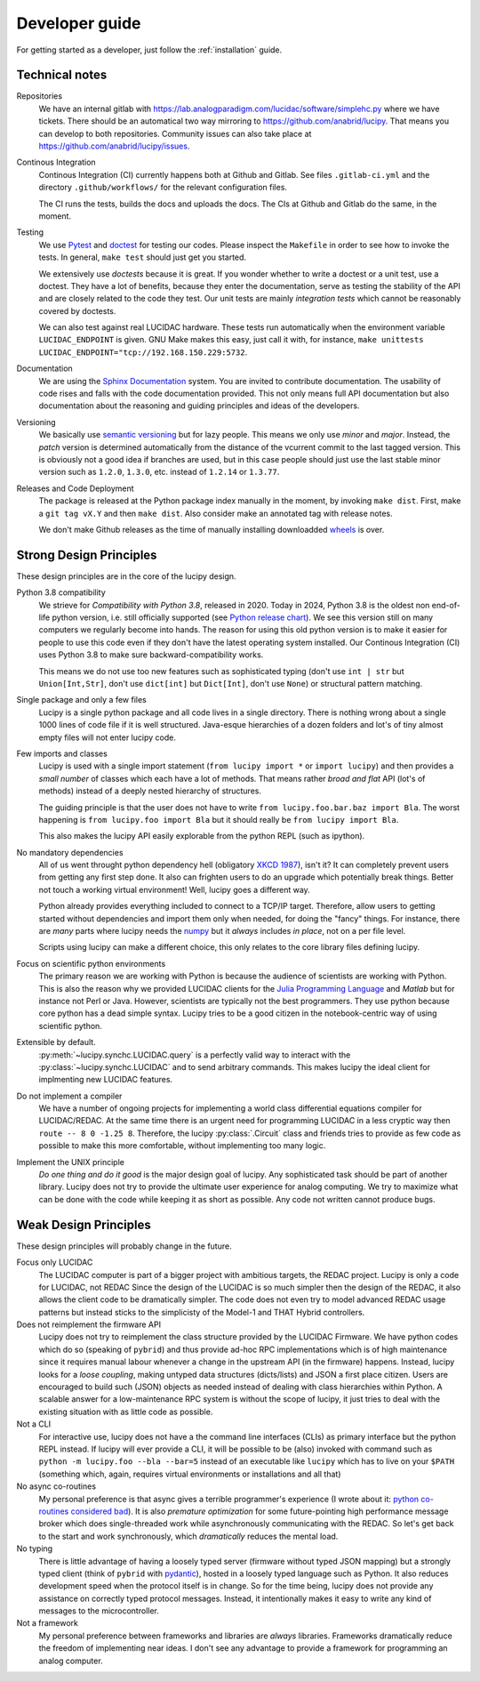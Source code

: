 .. _dev:

Developer guide
===============

For getting started as a developer, just follow the :ref:`installation` guide.



Technical notes
---------------

Repositories
   We have an internal gitlab with https://lab.analogparadigm.com/lucidac/software/simplehc.py
   where we have tickets. There should be an automatical two way mirroring to 
   https://github.com/anabrid/lucipy. That means you can develop to both repositories.
   Community issues can also take place at https://github.com/anabrid/lucipy/issues.
   
Continous Integration
   Continous Integration (CI) currently happens both at Github and Gitlab. See files ``.gitlab-ci.yml``
   and the directory ``.github/workflows/`` for the relevant configuration files.

   The CI runs the tests, builds the docs and uploads the docs. The CIs at Github and Gitlab do the same,
   in the moment.

Testing
   We use `Pytest <https://docs.pytest.org>`_ and `doctest <https://docs.python.org/3/library/doctest.html>`_
   for testing our codes. Please inspect the ``Makefile`` in order to see how to invoke the tests. In general,
   ``make test`` should just get you started.
   
   We extensively use *doctests* because it is great. If you wonder whether to write a doctest or a unit
   test, use a doctest. They have a lot of benefits, because they enter the documentation, serve as testing
   the stability of the API and are closely related to the code they test. Our unit tests are mainly
   *integration tests* which cannot be reasonably covered by doctests.
   
   We can also test against real LUCIDAC hardware. These tests run automatically when the environment
   variable ``LUCIDAC_ENDPOINT`` is given. GNU Make makes this easy, just call it with, for instance,
   ``make unittests LUCIDAC_ENDPOINT="tcp://192.168.150.229:5732``.

Documentation
   We are using the `Sphinx Documentation <https://www.sphinx-doc.org/>`_ system. You are invited to contribute
   documentation. The usability of code rises and falls with the code documentation provided. This not
   only means full API documentation but also documentation about the reasoning and guiding principles
   and ideas of the developers.

Versioning
   We basically use `semantic versioning <https://semver.org/>`_ but for lazy people. This means we only
   use *minor* and *major*. Instead, the *patch* version is determined automatically from the distance of the
   vcurrent commit to the last tagged version. This is obviously not a good idea if branches are used, but in
   this case people should just use the last stable minor version such as ``1.2.0``, ``1.3.0``, etc. instead
   of ``1.2.14`` or ``1.3.77``.

Releases and Code Deployment
   The package is released at the Python package index manually in the moment, by invoking ``make dist``.
   First, make a ``git tag vX.Y`` and then ``make dist``. Also consider make an annotated tag with 
   release notes.
   
   We don't make Github releases as the time of manually installing
   downloadded `wheels <https://wheel.readthedocs.io/en/latest/>`_ is over.


Strong Design Principles
------------------------

These design principles are in the core of the lucipy design.

Python 3.8 compatibility
   We strieve for *Compatibility with Python 3.8*, released in 2020. Today in 2024, Python 3.8
   is the oldest non end-of-life python version, i.e. still officially
   supported (see `Python release chart <https://devguide.python.org/versions/>`_). We see
   this version still on many computers we regularly become into hands.
   The reason for using this old python version is to make it easier for people to use this code
   even if they don't have the latest operating system installed.
   Our Continous Integration (CI) uses Python 3.8 to make sure backward-compatibility works.

   This means we do not use too new features such as sophisticated typing
   (don't use ``int | str`` but ``Union[Int,Str]``, don't use ``dict[int]`` but ``Dict[Int]``,
   don't use ``None``) or structural pattern matching.
   
Single package and only a few files
   Lucipy is a single python package and all code lives in a single directory. There is nothing
   wrong about a single 1000 lines of code file if it is well structured. Java-esque hierarchies
   of a dozen folders and lot's of tiny almost empty files will not enter lucipy code.

Few imports and classes
   Lucipy is used with a single import statement (``from lucipy import *`` or ``import lucipy``)
   and then provides a *small number* of classes which each have a lot of methods. That means
   rather *broad and flat* API (lot's of methods) instead of a deeply nested hierarchy of structures.
   
   The guiding principle is that the user does not have to write ``from lucipy.foo.bar.baz import Bla``.
   The worst happening is ``from lucipy.foo import Bla`` but it should really be ``from lucipy import Bla``.
   
   This also makes the lucipy API easily explorable from the python REPL (such as ipython).
   
No mandatory dependencies
   All of us went throught python dependency hell (obligatory `XKCD 1987 <https://xkcd.com/1987/>`_),
   isn't it? It can completely prevent users from getting any first step done. It also can
   frighten users to do an upgrade which potentially break things. Better not touch a working virtual
   environment! Well, lucipy goes a different way.
   
   Python already provides everything included to connect to a TCP/IP target. Therefore,
   allow users to getting started without dependencies and import them only when needed, for
   doing the "fancy" things. For instance, there are *many* parts where lucipy needs the
   `numpy <https://numpy.org/>`_ but it *always* includes *in place*, not on a per file level.
   
   Scripts using lucipy can make a different choice, this only relates to the core library files
   defining lucipy.

Focus on scientific python environments
   The primary reason we are working with Python is because the audience of scientists are working
   with Python. This is also the reason why we provided LUCIDAC clients for the
   `Julia Programming Language <https://julialang.org/>`_  and *Matlab* but for instance not Perl or 
   Java. However, scientists are typically not the best programmers. They use python because core python
   has a dead simple syntax. Lucipy tries to be a good citizen in the notebook-centric way of using
   scientific python.

Extensible by default.
   :py:meth:`~lucipy.synchc.LUCIDAC.query` is a perfectly valid way to interact with the
   :py:class:`~lucipy.synchc.LUCIDAC` and to send arbitrary commands. This makes lucipy the
   ideal client for implmenting new LUCIDAC features.

Do not implement a compiler
   We have a number of ongoing projects for implementing a world class differential equations compiler
   for LUCIDAC/REDAC. At the same time there is an urgent need for programming LUCIDAC in a less
   cryptic way then ``route -- 8 0 -1.25 8``. Therefore, the lucipy :py:class:`.Circuit` class and friends
   tries to provide as few code as possible to make this more comfortable, without implementing too
   many logic.
   
Implement the UNIX principle
   *Do one thing and do it good* is the major design goal of lucipy. Any sophisticated task should
   be part of another library. Lucipy does not try to provide the ultimate user experience for
   analog computing. We try to maximize what can be done with the code while keeping it as short as
   possible. Any code not written cannot produce bugs.

Weak Design Principles
----------------------

These design principles will probably change in the future.

Focus only LUCIDAC
   The LUCIDAC computer is part of a bigger project with ambitious targets, the REDAC project.
   Lucipy is only a code for LUCIDAC, not REDAC Since the design of the LUCIDAC is so much simpler
   then the design of the REDAC, it also allows the client code to be dramatically simpler.
   The code does not even try to model advanced REDAC usage patterns but instead
   sticks to the simplicisty of the Model-1 and THAT Hybrid controllers.

Does not reimplement the firmware API
   Lucipy does not try to reimplement the class structure provided by the LUCIDAC Firmware.
   We have python codes which do so (speaking of ``pybrid``) and thus provide ad-hoc RPC
   implementations which is of high maintenance
   since it requires manual labour whenever a change in the upstream API (in the firmware)
   happens. Instead, lucipy looks for a *loose coupling*, making untyped data structures (dicts/lists)
   and JSON a first place citizen.
   Users are encouraged to build such (JSON) objects as needed instead of dealing with class
   hierarchies within Python. A scalable
   answer for a low-maintenance RPC system is without the scope of lucipy, it just tries to
   deal with the existing situation with as little code as possible.

Not a CLI
   For interactive use, lucipy does not have a the command line interfaces (CLIs) as primary interface
   but the python REPL instead. If lucipy will ever provide a CLI, it will be possible to be (also) invoked
   with command such as ``python -m lucipy.foo --bla --bar=5`` instead of an executable like ``lucipy``
   which has to live on your ``$PATH`` (something which, again, requires virtual environments or installations
   and all that)

No async co-routines
   My personal preference is that async gives a terrible programmer's experience
   (I wrote about it: `python co-routines considered bad <https://denktmit.de/blog/2024-07-11-Reductionism-in-Coding/>`_).
   It is also *premature optimization* for some future-pointing high performance message broker
   which does single-threaded work while asynchronously communicating with the REDAC. So
   let's get back to the start and work synchronously, which *dramatically* reduces the
   mental load.

No typing
   There is little advantage of having a loosely typed server (firmware without typed JSON mapping)
   but a strongly typed client (think of ``pybrid`` with `pydantic <https://docs.pydantic.dev/>`_), hosted
   in a loosely typed language such as Python. It also reduces development speed when the
   protocol itself is in change. So for the time being, lucipy does not provide any assistance
   on correctly typed protocol messages. Instead, it intentionally makes it easy to write any kind of
   messages to the microcontroller.

Not a framework
   My personal preference between frameworks and libraries are *always* libraries. Frameworks
   dramatically reduce the freedom of implementing near ideas. I don't see any advantage to provide
   a framework for programming an analog computer.
